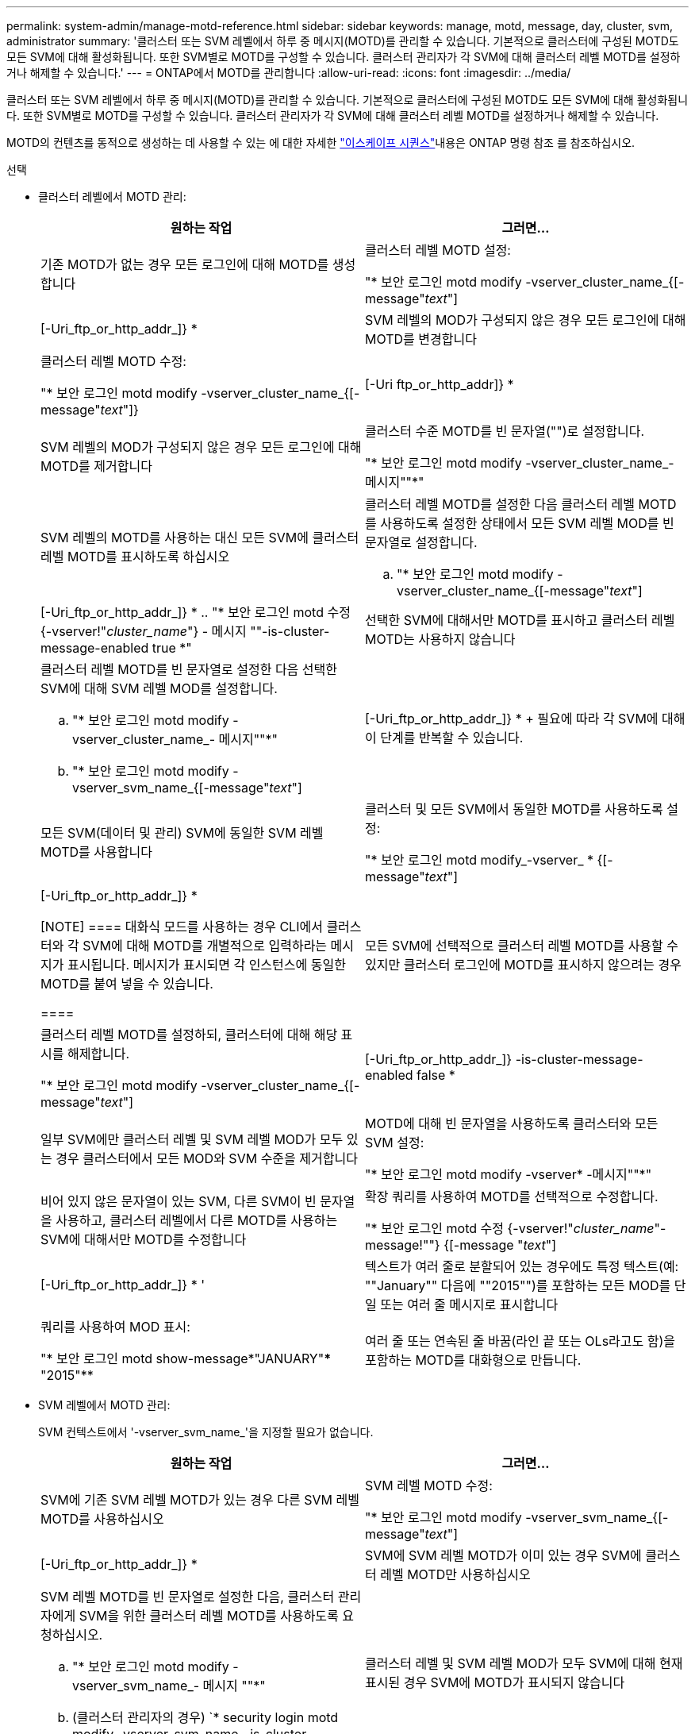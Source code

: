 ---
permalink: system-admin/manage-motd-reference.html 
sidebar: sidebar 
keywords: manage, motd, message, day, cluster, svm, administrator 
summary: '클러스터 또는 SVM 레벨에서 하루 중 메시지(MOTD)를 관리할 수 있습니다. 기본적으로 클러스터에 구성된 MOTD도 모든 SVM에 대해 활성화됩니다. 또한 SVM별로 MOTD를 구성할 수 있습니다. 클러스터 관리자가 각 SVM에 대해 클러스터 레벨 MOTD를 설정하거나 해제할 수 있습니다.' 
---
= ONTAP에서 MOTD를 관리합니다
:allow-uri-read: 
:icons: font
:imagesdir: ../media/


[role="lead"]
클러스터 또는 SVM 레벨에서 하루 중 메시지(MOTD)를 관리할 수 있습니다. 기본적으로 클러스터에 구성된 MOTD도 모든 SVM에 대해 활성화됩니다. 또한 SVM별로 MOTD를 구성할 수 있습니다. 클러스터 관리자가 각 SVM에 대해 클러스터 레벨 MOTD를 설정하거나 해제할 수 있습니다.

MOTD의 컨텐츠를 동적으로 생성하는 데 사용할 수 있는 에 대한 자세한 link:https://docs.netapp.com/us-en/ontap-cli//security-login-motd-modify.html#parameters["이스케이프 시퀀스"^]내용은 ONTAP 명령 참조 를 참조하십시오.

.선택
* 클러스터 레벨에서 MOTD 관리:
+
|===
| 원하는 작업 | 그러면... 


 a| 
기존 MOTD가 없는 경우 모든 로그인에 대해 MOTD를 생성합니다
 a| 
클러스터 레벨 MOTD 설정:

"* 보안 로그인 motd modify -vserver_cluster_name_{[-message"_text_"]|[-Uri_ftp_or_http_addr_]} *



 a| 
SVM 레벨의 MOD가 구성되지 않은 경우 모든 로그인에 대해 MOTD를 변경합니다
 a| 
클러스터 레벨 MOTD 수정:

"* 보안 로그인 motd modify -vserver_cluster_name_{[-message"_text_"]}|[-Uri ftp_or_http_addr]} *



 a| 
SVM 레벨의 MOD가 구성되지 않은 경우 모든 로그인에 대해 MOTD를 제거합니다
 a| 
클러스터 수준 MOTD를 빈 문자열("")로 설정합니다.

"* 보안 로그인 motd modify -vserver_cluster_name_- 메시지""*"



 a| 
SVM 레벨의 MOTD를 사용하는 대신 모든 SVM에 클러스터 레벨 MOTD를 표시하도록 하십시오
 a| 
클러스터 레벨 MOTD를 설정한 다음 클러스터 레벨 MOTD를 사용하도록 설정한 상태에서 모든 SVM 레벨 MOD를 빈 문자열로 설정합니다.

.. "* 보안 로그인 motd modify -vserver_cluster_name_{[-message"_text_"]|[-Uri_ftp_or_http_addr_]} *
.. "* 보안 로그인 motd 수정 {-vserver!"_cluster_name_"} - 메시지 ""-is-cluster-message-enabled true *"




 a| 
선택한 SVM에 대해서만 MOTD를 표시하고 클러스터 레벨 MOTD는 사용하지 않습니다
 a| 
클러스터 레벨 MOTD를 빈 문자열로 설정한 다음 선택한 SVM에 대해 SVM 레벨 MOD를 설정합니다.

.. "* 보안 로그인 motd modify -vserver_cluster_name_- 메시지""*"
.. "* 보안 로그인 motd modify -vserver_svm_name_{[-message"_text_"]|[-Uri_ftp_or_http_addr_]} *
+
필요에 따라 각 SVM에 대해 이 단계를 반복할 수 있습니다.





 a| 
모든 SVM(데이터 및 관리) SVM에 동일한 SVM 레벨 MOTD를 사용합니다
 a| 
클러스터 및 모든 SVM에서 동일한 MOTD를 사용하도록 설정:

"* 보안 로그인 motd modify_-vserver_ * {[-message"_text_"]|[-Uri_ftp_or_http_addr_]} *

[NOTE]
====
대화식 모드를 사용하는 경우 CLI에서 클러스터와 각 SVM에 대해 MOTD를 개별적으로 입력하라는 메시지가 표시됩니다. 메시지가 표시되면 각 인스턴스에 동일한 MOTD를 붙여 넣을 수 있습니다.

====


 a| 
모든 SVM에 선택적으로 클러스터 레벨 MOTD를 사용할 수 있지만 클러스터 로그인에 MOTD를 표시하지 않으려는 경우
 a| 
클러스터 레벨 MOTD를 설정하되, 클러스터에 대해 해당 표시를 해제합니다.

"* 보안 로그인 motd modify -vserver_cluster_name_{[-message"_text_"]|[-Uri_ftp_or_http_addr_]} -is-cluster-message-enabled false *



 a| 
일부 SVM에만 클러스터 레벨 및 SVM 레벨 MOD가 모두 있는 경우 클러스터에서 모든 MOD와 SVM 수준을 제거합니다
 a| 
MOTD에 대해 빈 문자열을 사용하도록 클러스터와 모든 SVM 설정:

"* 보안 로그인 motd modify -vserver* -메시지""*"



 a| 
비어 있지 않은 문자열이 있는 SVM, 다른 SVM이 빈 문자열을 사용하고, 클러스터 레벨에서 다른 MOTD를 사용하는 SVM에 대해서만 MOTD를 수정합니다
 a| 
확장 쿼리를 사용하여 MOTD를 선택적으로 수정합니다.

"* 보안 로그인 motd 수정 {-vserver!"_cluster_name_"-message!""} {[-message "_text_"]|[-Uri_ftp_or_http_addr_]} * '



 a| 
텍스트가 여러 줄로 분할되어 있는 경우에도 특정 텍스트(예: ""January"" 다음에 ""2015"")를 포함하는 모든 MOD를 단일 또는 여러 줄 메시지로 표시합니다
 a| 
쿼리를 사용하여 MOD 표시:

"* 보안 로그인 motd show-message*"JANUARY"\*** "2015"**



 a| 
여러 줄 또는 연속된 줄 바꿈(라인 끝 또는 OLs라고도 함)을 포함하는 MOTD를 대화형으로 만듭니다.
 a| 
대화형 모드에서 스페이스바를 누른 다음 Enter 키를 눌러 MOTD 입력을 종료하지 않고 빈 줄을 만듭니다.

|===
* SVM 레벨에서 MOTD 관리:
+
SVM 컨텍스트에서 '-vserver_svm_name_'을 지정할 필요가 없습니다.

+
|===
| 원하는 작업 | 그러면... 


 a| 
SVM에 기존 SVM 레벨 MOTD가 있는 경우 다른 SVM 레벨 MOTD를 사용하십시오
 a| 
SVM 레벨 MOTD 수정:

"* 보안 로그인 motd modify -vserver_svm_name_{[-message"_text_"]|[-Uri_ftp_or_http_addr_]} *



 a| 
SVM에 SVM 레벨 MOTD가 이미 있는 경우 SVM에 클러스터 레벨 MOTD만 사용하십시오
 a| 
SVM 레벨 MOTD를 빈 문자열로 설정한 다음, 클러스터 관리자에게 SVM을 위한 클러스터 레벨 MOTD를 사용하도록 요청하십시오.

.. "* 보안 로그인 motd modify -vserver_svm_name_- 메시지 ""*"
.. (클러스터 관리자의 경우) `* security login motd modify -vserver_svm_name_-is-cluster-message -enabled true *




 a| 
클러스터 레벨 및 SVM 레벨 MOD가 모두 SVM에 대해 현재 표시된 경우 SVM에 MOTD가 표시되지 않습니다
 a| 
SVM 레벨 MOTD를 빈 문자열로 설정한 다음, 클러스터 관리자가 SVM에 대해 클러스터 레벨 MOTD를 사용하지 않도록 설정하게 합니다.

.. "* 보안 로그인 motd modify -vserver_svm_name_- 메시지 ""*"
.. (클러스터 관리자의 경우) `* security login mott modify -vserver_svm_name_-is-cluster-message -enabled false * '


|===


이 절차에서 설명하는 명령에 대한 자세한 내용은 를 link:https://docs.netapp.com/us-en/ontap-cli/["ONTAP 명령 참조입니다"^]참조하십시오.
